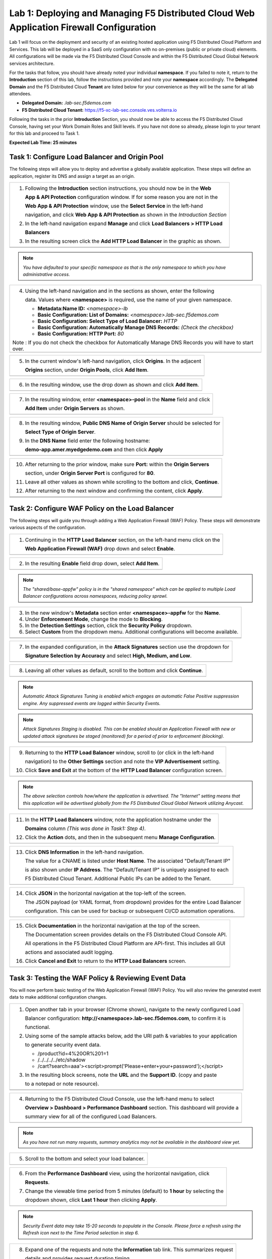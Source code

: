 Lab 1: Deploying and Managing F5 Distributed Cloud Web Application Firewall Configuration
=========================================================================================

Lab 1 will focus on the deployment and security of an existing hosted application using F5 
Distributed Cloud Platform and Services. This lab will be deployed in a SaaS only configuration 
with no on-premises (public or private cloud) elements.  All configurations will be made via 
the F5 Distributed Cloud Console and within the F5 Distributed Cloud Global Network services architecture.

For the tasks that follow, you should have already noted your individual **namespace**. If you 
failed to note it, return to the **Introduction** section of this lab, follow the instructions
provided and note your **namespace** accordingly. The **Delegated Domain** and the F5 Distributed Cloud 
**Tenant** are listed below for your convenience as they will be the same for all lab attendees.

* **Delegated Domain:** *.lab-sec.f5demos.com* 
* **F5 Distributed Cloud Tenant:** https://f5-xc-lab-sec.console.ves.volterra.io 

Following the tasks in the prior **Introduction** Section, you should now be able to access the
F5 Distributed Cloud Console, having set your Work Domain Roles and Skill levels. If you have not
done so already, please login to your tenant for this lab and proceed to Task 1.

**Expected Lab Time: 25 minutes**

Task 1: Configure Load Balancer and Origin Pool
~~~~~~~~~~~~~~~~~~~~~~~~~~~~~~~~~~~~~~~~~~~~~~~

The following steps will allow you to deploy and advertise a globally available application.  These
steps will define an application, register its DNS and assign a target as an origin.

+----------------------------------------------------------------------------------------------+
| 1. Following the **Introduction** section instructions, you should now be in the **Web**     |
|                                                                                              |
|    **App & API Protection** configuration window. If for some reason you are not in the      |
|                                                                                              |
|    **Web App & API Protection** window, use the **Select Service** in the left-hand          |
|                                                                                              |
|    navigation, and click **Web App & API Protection** as shown in the *Introduction Section* |
|                                                                                              |
| 2. In the left-hand navigation expand **Manage** and click **Load Balancers > HTTP Load**    |
|                                                                                              |
|    **Balancers**                                                                             |
|                                                                                              |
| 3. In the resulting screen click the **Add HTTP Load Balancer** in the graphic as shown.     |
+----------------------------------------------------------------------------------------------+
| |lab001|                                                                                     |
+----------------------------------------------------------------------------------------------+
| |lab002|                                                                                     |
+----------------------------------------------------------------------------------------------+

.. note::
   *You have defaulted to your specific namespace as that is the only namespace to which you*
   *have administrative access.*

+----------------------------------------------------------------------------------------------+
| 4. Using the left-hand navigation and in the sections as shown, enter the following          |
|                                                                                              |
|    data. Values where **<namespace>** is required, use the name of your given namespace.     |
|                                                                                              |
|    * **Metadata:Name ID:**  *<namespace>-lb*                                                 |
|    * **Basic Configuration: List of Domains:** *<namespace>.lab-sec.f5demos.com*             |
|    * **Basic Configuration: Select Type of Load Balancer:** *HTTP*                           |
|    * **Basic Configuration: Automatically Manage DNS Records:** *(Check the checkbox)*       |
|    * **Basic Configuration: HTTP Port:** *80*                                                |
| Note : If you do not check the checkbox for Automatically Manage DNS Records you will have   | 
| to start over.                                                                               |
+----------------------------------------------------------------------------------------------+
| |lab003|                                                                                     |
+----------------------------------------------------------------------------------------------+

+----------------------------------------------------------------------------------------------+
| 5. In the current window's left-hand navigation, click **Origins**. In the adjacent          |
|                                                                                              |
|    **Origins** section, under **Origin Pools**, click **Add Item**.                          |
+----------------------------------------------------------------------------------------------+
| |lab004|                                                                                     |
+----------------------------------------------------------------------------------------------+

+----------------------------------------------------------------------------------------------+
| 6. In the resulting window, use the drop down as shown and click **Add Item**.               |
+----------------------------------------------------------------------------------------------+
| |lab005|                                                                                     |
+----------------------------------------------------------------------------------------------+

+----------------------------------------------------------------------------------------------+
| 7. In the resulting window, enter **<namespace>-pool** in the **Name** field and click       |
|                                                                                              |
|    **Add Item** under **Origin Servers** as shown.                                           |
+----------------------------------------------------------------------------------------------+
| |lab006|                                                                                     |
+----------------------------------------------------------------------------------------------+

+----------------------------------------------------------------------------------------------+
| 8. In the resulting window, **Public DNS Name of Origin Server** should be selected for      |
|                                                                                              |
|    **Select Type of Origin Server**.                                                         |
|                                                                                              |
| 9. In the **DNS Name** field enter the following hostname:                                   |
|                                                                                              |
|    **demo-app.amer.myedgedemo.com** and then click **Apply**                                 |
+----------------------------------------------------------------------------------------------+
| |lab007|                                                                                     |
+----------------------------------------------------------------------------------------------+

+----------------------------------------------------------------------------------------------+
| 10. After returning to the prior window, make sure **Port:** within the **Origin Servers**   |
|                                                                                              |
|     section, under **Origin Server Port** is configured for **80**.                          |
|                                                                                              |
| 11. Leave all other values as shown while scrolling to the bottom and click, **Continue**.   |
|                                                                                              |
| 12. After returning to the next window and confirming the content, click **Apply**.          |
+----------------------------------------------------------------------------------------------+
| |lab008|                                                                                     |
+----------------------------------------------------------------------------------------------+
| |lab009|                                                                                     |
+----------------------------------------------------------------------------------------------+
| |lab010|                                                                                     |
+----------------------------------------------------------------------------------------------+

Task 2: Configure WAF Policy on the Load Balancer
~~~~~~~~~~~~~~~~~~~~~~~~~~~~~~~~~~~~~~~~~~~~~~~~~

The following steps will guide you through adding a Web Application Firewall (WAF) Policy.
These steps will demonstrate various aspects of the configuration.

+----------------------------------------------------------------------------------------------+
| 1. Continuing in the **HTTP Load Balancer** section, on the left-hand menu click on the      |
|                                                                                              |
|    **Web Application Firewall (WAF)** drop down and select **Enable**.                       |
+----------------------------------------------------------------------------------------------+
| |lab011|                                                                                     |
+----------------------------------------------------------------------------------------------+

+----------------------------------------------------------------------------------------------+
| 2. In the resulting **Enable** field drop down, select **Add Item**.                         |
+----------------------------------------------------------------------------------------------+
| |lab012|                                                                                     |
+----------------------------------------------------------------------------------------------+

.. note::
   *The "shared/base-appfw" policy is in the "shared namespace" which can be applied to* 
   *multiple Load Balancer configurations across namespaces, reducing policy sprawl.* 

+----------------------------------------------------------------------------------------------+
| 3. In the new window's **Metadata** section enter **<namespace>-appfw** for the              |
|    **Name**.                                                                                 |
|                                                                                              |
| 4. Under **Enforcement Mode**, change the mode to **Blocking**.                              |
|                                                                                              |
| 5. In the **Detection Settings** section, click the **Security Policy** dropdown.            |
|                                                                                              |
| 6. Select **Custom** from the dropdown menu. Additional configurations will become available.|
+----------------------------------------------------------------------------------------------+
| |lab013|                                                                                     |
+----------------------------------------------------------------------------------------------+
| |lab014|                                                                                     |
+----------------------------------------------------------------------------------------------+

+----------------------------------------------------------------------------------------------+
| 7. In the expanded configuration, in the **Attack Signatures** section use the dropdown for  |
|                                                                                              |
|    **Signature Selection by Accuracy** and select **High, Medium, and Low**.                 |
+----------------------------------------------------------------------------------------------+
| |lab015|                                                                                     |
+----------------------------------------------------------------------------------------------+

+----------------------------------------------------------------------------------------------+
| 8. Leaving all other values as default, scroll to the bottom and click **Continue**.         |
+----------------------------------------------------------------------------------------------+
| |lab016|                                                                                     |
+----------------------------------------------------------------------------------------------+

.. note::
   *Automatic Attack Signatures Tuning is enabled which engages an automatic False Positive*
   *suppression engine.  Any suppressed events are logged within Security Events.*

.. note::
   *Attack Signatures Staging is disabled.  This can be enabled should an Application*
   *Firewall with new or updated attack signatures be staged (monitored) for a period of*
   *prior to enforcement (blocking).*

+----------------------------------------------------------------------------------------------+
| 9. Returning to the **HTTP Load Balancer** window, scroll to (or click in the left-hand      |
|                                                                                              |
|    navigation) to the **Other Settings** section and note the **VIP Advertisement** setting. |
|                                                                                              |
| 10. Click **Save and Exit** at the bottom of the **HTTP Load Balancer** configuration screen.|
+----------------------------------------------------------------------------------------------+
| |lab017|                                                                                     |
+----------------------------------------------------------------------------------------------+

.. note::
   *The above selection controls how/where the application is advertised. The "Internet"*
   *setting means that this application will be advertised globally from the F5*
   *Distributed Cloud Global Network utilizing Anycast.*

+----------------------------------------------------------------------------------------------+
| 11. In the **HTTP Load Balancers** window, note the application hostname under the           |
|                                                                                              |
|     **Domains** column *(This was done in Task1: Step 4)*.                                   |
|                                                                                              |
| 12. Click the **Action** dots, and then in the subsequent menu **Manage Configuration**.     |
+----------------------------------------------------------------------------------------------+
| |lab018|                                                                                     |
+----------------------------------------------------------------------------------------------+

+----------------------------------------------------------------------------------------------+
| 13. Click **DNS Information** in the left-hand navigation.                                   |
|                                                                                              |
|     The value for a CNAME is listed under **Host Name**. The associated "Default/Tenant IP"  |
|                                                                                              |
|     is also shown under **IP Address**. The "Default/Tenant IP" is uniquely assigned to each |
|                                                                                              |
|     F5 Distributed Cloud Tenant. Additional Public IPs can be added to the Tenant.           |
+----------------------------------------------------------------------------------------------+
| |lab019|                                                                                     |
+----------------------------------------------------------------------------------------------+

+----------------------------------------------------------------------------------------------+
| 14. Click **JSON** in the horizontal navigation at the top-left of the screen.               |
|                                                                                              |
|     The JSON payload (or YAML format, from dropdown) provides for the entire Load Balancer   |
|                                                                                              |
|     configuration.  This can be used for backup or subsequent CI/CD automation operations.   |
+----------------------------------------------------------------------------------------------+
| |lab020|                                                                                     |
+----------------------------------------------------------------------------------------------+

+----------------------------------------------------------------------------------------------+
| 15. Click **Documentation** in the horizontal navigation at the top of the screen.           |
|                                                                                              |
|     The Documentation screen provides details on the F5 Distributed Cloud Console API.       |
|                                                                                              |
|     All operations in the F5 Distributed Cloud Platform are API-first. This includes all GUI |
|                                                                                              |
|     actions and associated audit logging.                                                    |
|                                                                                              |
| 16. Click **Cancel and Exit** to return to the **HTTP Load Balancers** screen.               |
+----------------------------------------------------------------------------------------------+
| |lab021|                                                                                     |
+----------------------------------------------------------------------------------------------+

Task 3: Testing the WAF Policy & Reviewing Event Data  
~~~~~~~~~~~~~~~~~~~~~~~~~~~~~~~~~~~~~~~~~~~~~~~~~~~~~

You will now perform basic testing of the Web Application Firewall (WAF) Policy. You will also 
review the generated event data to make additional configuration changes.

+----------------------------------------------------------------------------------------------+
| 1. Open another tab in your browser (Chrome shown), navigate to the newly configured Load    |
|                                                                                              |
|    Balancer configuration: **http://<namespace>.lab-sec.f5demos.com**, to confirm it is      |
|                                                                                              |
|    functional.                                                                               |
|                                                                                              |
| 2. Using some of the sample attacks below, add the URI path & variables to your application  |
|                                                                                              |
|    to generate security event data.                                                          |
|                                                                                              |
|    * /product?id=4%20OR%201=1                                                                |
|    * /../../../../etc/shadow                                                                 |
|    * /cart?search=aaa'><script>prompt('Please+enter+your+password');</script>                |
|                                                                                              |
| 3. In the resulting block screens, note the **URL** and the **Support ID**. (copy and paste  |
|                                                                                              |
|    to a notepad or note resource).                                                           |
+----------------------------------------------------------------------------------------------+
| |lab022|                                                                                     |
+----------------------------------------------------------------------------------------------+
| |lab024|                                                                                     |
+----------------------------------------------------------------------------------------------+

+----------------------------------------------------------------------------------------------+
| 4. Returning to the F5 Distributed Cloud Console, use the left-hand menu to select           |
|                                                                                              |
|    **Overview > Dashboard > Performance Dashboard** section.  This dashboard will provide a  |
|                                                                                              |
|    summary view for all of the configured Load Balancers.                                    |
+----------------------------------------------------------------------------------------------+
| |lab025|                                                                                     |
+----------------------------------------------------------------------------------------------+

.. note::
   *As you have not run many requests, summary analytics may not be available in the*
   *dashboard view yet.*

+----------------------------------------------------------------------------------------------+
| 5. Scroll to the bottom and select your load balancer.                                       |
+----------------------------------------------------------------------------------------------+
| |lab026|                                                                                     |
+----------------------------------------------------------------------------------------------+

+----------------------------------------------------------------------------------------------+
| 6. From the **Performance Dashboard** view, using the horizontal navigation, click           |
|                                                                                              |
|    **Requests**.                                                                             |
|                                                                                              |
| 7. Change the viewable time period from 5 minutes (default) to **1 hour** by selecting the   |
|                                                                                              |
|    dropdown shown, click **Last 1 hour** then clicking **Apply**.                            |
+----------------------------------------------------------------------------------------------+
| |lab027|                                                                                     |
+----------------------------------------------------------------------------------------------+

.. note::
   *Security Event data may take 15-20 seconds to populate in the Console. Please force a*
   *refresh using the Refresh icon next to the Time Period selection in step 6.*

+----------------------------------------------------------------------------------------------+
| 8. Expand one of the requests and note the **Information** tab link. This summarizes request |
|                                                                                              |
|    details and provides request duration timing.                                             |
+----------------------------------------------------------------------------------------------+
| |lab028|                                                                                     |
+----------------------------------------------------------------------------------------------+

+----------------------------------------------------------------------------------------------+
| 9. Click on the **JSON** link to get more data about the request.                            |
|                                                                                              |
| 10. Click **Add Filter** as shown to see how you can filter by key identifiers.              |
+----------------------------------------------------------------------------------------------+
| |lab029|                                                                                     |
+----------------------------------------------------------------------------------------------+

+----------------------------------------------------------------------------------------------+
| 11. Using the left-hand navigation, click **Dashboards** and then select **Security**        |
|                                                                                              |
|     **Dashboard**.                                                                           |
+----------------------------------------------------------------------------------------------+
| |lab033|                                                                                     |
+----------------------------------------------------------------------------------------------+

+----------------------------------------------------------------------------------------------+
| 12. Review the **Security Dashboard** display (you may have limited data) .                  |
+----------------------------------------------------------------------------------------------+
| |lab034|                                                                                     |
+----------------------------------------------------------------------------------------------+

+----------------------------------------------------------------------------------------------+
| 13. Scroll to **Load Balancers** section and click the **<namespace>-lb** object.            |
+----------------------------------------------------------------------------------------------+
| |lab035|                                                                                     |
+----------------------------------------------------------------------------------------------+

.. note::
   *This is a multi-application view. Here you could get the summary security status of*
   *each application (iw Threat Level, WAF Mode, etc)* and then click into one for more*
   *specific details.*

+----------------------------------------------------------------------------------------------+
| 14. From the **Security Dashboard** view, using the horizontal navigation, click **Security**|
|                                                                                              |
|     **Analytics**.                                                                           |
+----------------------------------------------------------------------------------------------+
| |lab036|                                                                                     |
+----------------------------------------------------------------------------------------------+

+----------------------------------------------------------------------------------------------+
| 15. Expand your latest security event as shown.                                              |
+----------------------------------------------------------------------------------------------+
| |lab037|                                                                                     |
+----------------------------------------------------------------------------------------------+

.. note::
   *If you lost your 1 Hour Filter, re-apply using Task 3: Step 6*

+----------------------------------------------------------------------------------------------+
| 16. Note the summary detail provided **Information** link and identify the **Request ID**    |
|                                                                                              |
|     which is synonymous with **Support ID** (filterable) from the Security Event Block Page. |
+----------------------------------------------------------------------------------------------+
| |lab038|                                                                                     |
+----------------------------------------------------------------------------------------------+

+----------------------------------------------------------------------------------------------+
| 17. Scroll to the bottom of the information screen to see specific signatures detected and   |
|                                                                                              |
|     actions taken during the security event.                                                 |
|                                                                                              |
| 18. Next, click on the **Add Filter** link just under the **Security Analytics** title near  |
|                                                                                              |
|     the top of the **Security Analytics** window.                                            |
+----------------------------------------------------------------------------------------------+
| |lab039|                                                                                     |
+----------------------------------------------------------------------------------------------+

+----------------------------------------------------------------------------------------------+
| 19. Type **req** in the open dialogue window and select **req_id** from the dropdown.        |
|                                                                                              |
| 20. Next, select **In** from the **Select Operator** dropdown.                               |
|                                                                                              |
| 21. Finally, select/assign a value that matches one of your copied **Support IDs** from      |
|                                                                                              |
|     Task 3, Step 2 as shown.  You can also optionally just paste the Support ID in the       |
|                                                                                              |
|     value field and click **Apply**.                                                         |
+----------------------------------------------------------------------------------------------+
| |lab040|                                                                                     |
+----------------------------------------------------------------------------------------------+
| |lab041|                                                                                     |
+----------------------------------------------------------------------------------------------+
| |lab042|                                                                                     |
+----------------------------------------------------------------------------------------------+

+----------------------------------------------------------------------------------------------+
| 22. You should now be filtered to a single "Security Event", as shown with your selected     |
|                                                                                              |
|     filter. You can expand and review the request as desired using the **arrow** icon.       |
|                                                                                              |
| 23. Under the **Actions** column, click on the three Action dots (Scroll to right).          |
|                                                                                              |
|     This is where you will be able to create WAF Exceptions.                                 |
|                                                                                              |
|     Additionally, Add Blocked and Add Trusted Clients is available.                          |
+----------------------------------------------------------------------------------------------+
| |lab043|                                                                                     |
+----------------------------------------------------------------------------------------------+

+----------------------------------------------------------------------------------------------+
| **End of Lab 1:**  This concludes Lab 1, feel free to review and test the configuration.     |
|                                                                                              |
| A brief presentation will be shared prior to the beginning of Lab 2.                         |
+----------------------------------------------------------------------------------------------+
| |labend|                                                                                     |
+----------------------------------------------------------------------------------------------+

.. |lab001| image:: _static/lab1-001.png
   :width: 800px
.. |lab002| image:: _static/lab1-002.png
   :width: 800px
.. |lab003| image:: _static/lab1-003.png
   :width: 800px
.. |lab004| image:: _static/lab1-004.png
   :width: 800px
.. |lab005| image:: _static/lab1-005.png
   :width: 800px
.. |lab006| image:: _static/lab1-006.png
   :width: 800px
.. |lab007| image:: _static/lab1-007.png
   :width: 800px
.. |lab008| image:: _static/lab1-008.png
   :width: 800px
.. |lab009| image:: _static/lab1-009.png
   :width: 800px
.. |lab010| image:: _static/lab1-010.png
   :width: 800px
.. |lab011| image:: _static/lab1-011.png
   :width: 800px
.. |lab012| image:: _static/lab1-012.png
   :width: 800px
.. |lab013| image:: _static/lab1-013.png
   :width: 800px
.. |lab014| image:: _static/lab1-014.png
   :width: 800px
.. |lab015| image:: _static/lab1-015.png
   :width: 800px
.. |lab016| image:: _static/lab1-016.png
   :width: 800px
.. |lab017| image:: _static/lab1-017.png
   :width: 800px
.. |lab018| image:: _static/lab1-018.png
   :width: 800px
.. |lab019| image:: _static/lab1-019.png
   :width: 800px
.. |lab020| image:: _static/lab1-020.png
   :width: 800px
.. |lab021| image:: _static/lab1-021.png
   :width: 800px
.. |lab022| image:: _static/lab1-022.png
   :width: 800px
.. |lab023| image:: _static/lab1-023.png
   :width: 800px
.. |lab024| image:: _static/lab1-024.png
   :width: 800px
.. |lab025| image:: _static/lab1-025.png
   :width: 800px
.. |lab026| image:: _static/lab1-026.png
   :width: 800px
.. |lab027| image:: _static/lab1-027.png
   :width: 800px
.. |lab028| image:: _static/lab1-028.png
   :width: 800px
.. |lab029| image:: _static/lab1-029.png
   :width: 800px
.. |lab030| image:: _static/lab1-030.png
   :width: 800px
.. |lab031| image:: _static/lab1-031.png
   :width: 800px
.. |lab032| image:: _static/lab1-032.png
   :width: 800px
.. |lab033| image:: _static/lab1-033.png
   :width: 800px
.. |lab034| image:: _static/lab1-034.png
   :width: 800px
.. |lab035| image:: _static/lab1-035.png
   :width: 800px
.. |lab036| image:: _static/lab1-036.png
   :width: 800px
.. |lab037| image:: _static/lab1-037.png
   :width: 800px
.. |lab038| image:: _static/lab1-038.png
   :width: 800px
.. |lab039| image:: _static/lab1-039.png
   :width: 800px
.. |lab040| image:: _static/lab1-040.png
   :width: 800px
.. |lab041| image:: _static/lab1-041.png
   :width: 800px
.. |lab042| image:: _static/lab1-042.png
   :width: 800px
.. |lab043| image:: _static/lab1-043.png
   :width: 800px
.. |lab044| image:: _static/lab1-044.png
   :width: 800px
.. |lab045| image:: _static/lab1-045.png
   :width: 800px
.. |lab046| image:: _static/lab1-046.png
   :width: 800px
.. |lab047| image:: _static/lab1-047.png
   :width: 800px
.. |lab048| image:: _static/lab1-048.png
   :width: 800px
.. |lab049| image:: _static/lab1-049.png
   :width: 800px
.. |lab050| image:: _static/lab1-050.png
   :width: 800px
.. |lab051| image:: _static/lab1-051.png
   :width: 800px
.. |lab052| image:: _static/lab1-052.png
   :width: 800px
.. |lab053| image:: _static/lab1-053.png
   :width: 800px
.. |lab054| image:: _static/lab1-054.png
   :width: 800px
.. |lab055| image:: _static/lab1-055.png
   :width: 800px
.. |lab056| image:: _static/lab1-056.png
   :width: 800px
.. |lab057| image:: _static/lab1-057.png
   :width: 800px
.. |labend| image:: _static/labend.png
   :width: 800px
